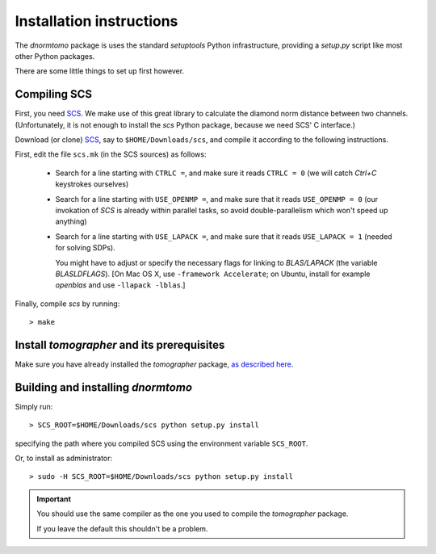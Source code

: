 
Installation instructions
-------------------------

The `dnormtomo` package is uses the standard `setuptools` Python infrastructure,
providing a `setup.py` script like most other Python packages.

There are some little things to set up first however.

Compiling SCS
~~~~~~~~~~~~~

First, you need `SCS <https://github.com/cvxgrp/scs>`_. We make use of this
great library to calculate the diamond norm distance between two channels.
(Unfortunately, it is not enough to install the `scs` Python package, because we
need SCS' C interface.)

Download (or clone) `SCS <https://github.com/cvxgrp/scs>`_, say to
``$HOME/Downloads/scs``, and compile it according to the following instructions.

First, edit the file ``scs.mk`` (in the SCS sources) as follows:

 - Search for a line starting with ``CTRLC =``, and make sure it reads ``CTRLC
   = 0`` (we will catch *Ctrl+C* keystrokes ourselves)
   
 - Search for a line starting with ``USE_OPENMP =``, and make sure that it
   reads ``USE_OPENMP = 0`` (our invokation of *SCS* is already within parallel
   tasks, so avoid double-parallelism which won't speed up anything)
   
 - Search for a line starting with ``USE_LAPACK =``, and make sure that it reads
   ``USE_LAPACK = 1`` (needed for solving SDPs).
   
   You might have to adjust or specify the necessary flags for linking to
   `BLAS/LAPACK` (the variable `BLASLDFLAGS`). [On Mac OS X, use ``-framework
   Accelerate``; on Ubuntu, install for example `openblas` and use ``-llapack
   -lblas``.]
   
Finally, compile `scs` by running::

    > make


Install `tomographer` and its prerequisites
~~~~~~~~~~~~~~~~~~~~~~~~~~~~~~~~~~~~~~~~~~~

Make sure you have already installed the `tomographer` package, `as described
here <https://tomographer.github.io/tomographer/get-started/#python-version>`_.



Building and installing `dnormtomo`
~~~~~~~~~~~~~~~~~~~~~~~~~~~~~~~~~~~

Simply run::

  > SCS_ROOT=$HOME/Downloads/scs python setup.py install

specifying the path where you compiled SCS using the environment variable ``SCS_ROOT``.

Or, to install as administrator::

  > sudo -H SCS_ROOT=$HOME/Downloads/scs python setup.py install

.. important:: You should use the same compiler as the one you used to compile
               the `tomographer` package.

               If you leave the default this shouldn't be a problem.

